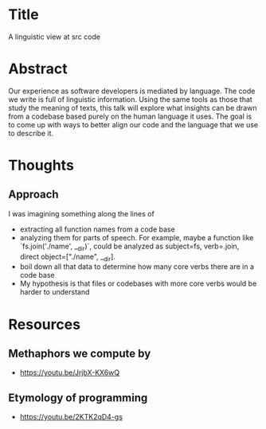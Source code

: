 * Title
A linguistic view at src code
* Abstract
Our experience as software developers is mediated by language. The code we write
is full of linguistic information. Using the same tools as those that study the
meaning of texts, this talk will explore what insights can be drawn from a
codebase based purely on the human language it uses. The goal is to come up with
ways to better align our code and the language that we use to describe it.
* Thoughts
** Approach
I was imagining something along the lines of
- extracting all function names from a code base
- analyzing them for parts of speech. For example, maybe a function like
  `fs.join('./name', __dir)`, could be analyzed as subject=fs, verb=.join,
  direct object=["./name", __dir].
- boil down all that data to determine how many core verbs there are in a code
  base
- My hypothesis is that files or codebases with more core verbs would be harder
  to understand
* Resources
** Methaphors we compute by
- https://youtu.be/JrjbX-KX6wQ
** Etymology of programming
- https://youtu.be/2KTK2qD4-gs
